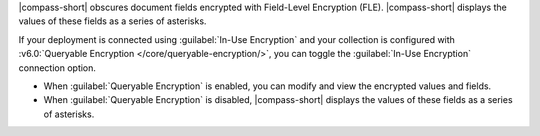 |compass-short| obscures document fields encrypted with Field-Level
Encryption (FLE). |compass-short| displays the values of these fields
as a series of asterisks.

If your deployment is connected using :guilabel:`In-Use Encryption` and your
collection is configured with :v6.0:`Queryable Encryption </core/queryable-encryption/>`, 
you can toggle the :guilabel:`In-Use Encryption` connection 
option. 

- When :guilabel:`Queryable Encryption` is enabled, you can modify and view 
  the encrypted values and fields.

- When :guilabel:`Queryable Encryption` is disabled, |compass-short| displays the 
  values of these fields as a series of asterisks.
